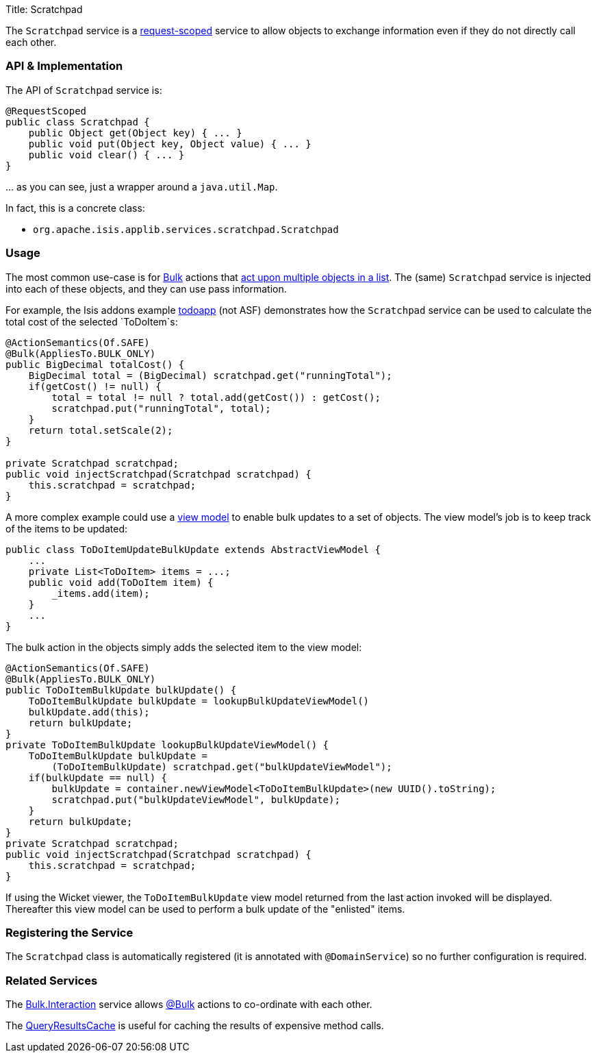 Title: Scratchpad

The `Scratchpad` service is a link:../../more-advanced-topics/how-to-09-020-How-to-write-a-typical-domain-service.html[request-scoped] service to allow objects to exchange information even if they do not directly call each other.

=== API &amp; Implementation

The API of `Scratchpad` service is:

[source]
----
@RequestScoped
public class Scratchpad {
    public Object get(Object key) { ... }
    public void put(Object key, Object value) { ... }
    public void clear() { ... }
}
----

… as you can see, just a wrapper around a `java.util.Map`.

In fact, this is a concrete class:

* `org.apache.isis.applib.services.scratchpad.Scratchpad`

=== Usage

The most common use-case is for link:../recognized-annotations/Bulk.html[Bulk] actions that link:../../more-advanced-topics/how-to-01-065-How-to-add-an-action-to-be-called-on-every-object-in-a-list.html[act upon multiple objects in a list]. The (same) `Scratchpad` service is injected into each of these objects, and they can use pass information.

For example, the Isis addons example https://github.com/isisaddons/isis-app-todoapp/[todoapp] (not ASF) demonstrates how the `Scratchpad` service can be used to calculate the total cost of the selected `ToDoItem`s:

[source]
----
@ActionSemantics(Of.SAFE)
@Bulk(AppliesTo.BULK_ONLY)
public BigDecimal totalCost() {
    BigDecimal total = (BigDecimal) scratchpad.get("runningTotal");
    if(getCost() != null) {
        total = total != null ? total.add(getCost()) : getCost();
        scratchpad.put("runningTotal", total);
    }
    return total.setScale(2);
}

private Scratchpad scratchpad;
public void injectScratchpad(Scratchpad scratchpad) {
    this.scratchpad = scratchpad;
}
----

A more complex example could use a link:../../more-advanced-topics/ViewModel.html[view model] to enable bulk updates to a set of objects. The view model's job is to keep track of the items to be updated:

[source]
----
public class ToDoItemUpdateBulkUpdate extends AbstractViewModel { 
    ...
    private List<ToDoItem> items = ...;
    public void add(ToDoItem item) {
        _items.add(item);
    }
    ...
}
----

The bulk action in the objects simply adds the selected item to the view model:

[source]
----
@ActionSemantics(Of.SAFE)
@Bulk(AppliesTo.BULK_ONLY)
public ToDoItemBulkUpdate bulkUpdate() {
    ToDoItemBulkUpdate bulkUpdate = lookupBulkUpdateViewModel() 
    bulkUpdate.add(this);
    return bulkUpdate;
}
private ToDoItemBulkUpdate lookupBulkUpdateViewModel() {
    ToDoItemBulkUpdate bulkUpdate = 
        (ToDoItemBulkUpdate) scratchpad.get("bulkUpdateViewModel");
    if(bulkUpdate == null) {
        bulkUpdate = container.newViewModel<ToDoItemBulkUpdate>(new UUID().toString);
        scratchpad.put("bulkUpdateViewModel", bulkUpdate);
    }
    return bulkUpdate;
}
private Scratchpad scratchpad;
public void injectScratchpad(Scratchpad scratchpad) {
    this.scratchpad = scratchpad;
}
----

If using the Wicket viewer, the `ToDoItemBulkUpdate` view model returned from the last action invoked will be displayed. Thereafter this view model can be used to perform a bulk update of the "enlisted" items.

=== Registering the Service

The `Scratchpad` class is automatically registered (it is annotated with `@DomainService`) so no further configuration is required.

=== Related Services

The link:./bulk-interaction.html[Bulk.Interaction] service allows link:../recognized-annotations/Bulk.html[@Bulk] actions to co-ordinate with each other.

The link:./query-results-cache.html[QueryResultsCache] is useful for caching the results of expensive method calls.